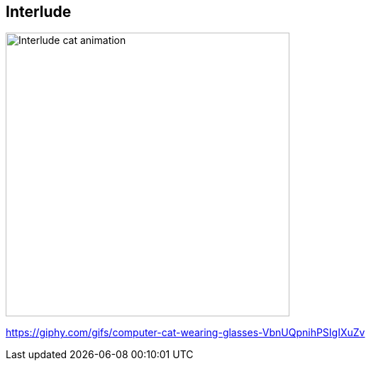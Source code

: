 [background-color="black"]
[.interlude_cat_05]
== Interlude


image::assets/interlude_cat_05.webp[alt="Interlude cat animation",width=400]


[.refs]
--
https://giphy.com/gifs/computer-cat-wearing-glasses-VbnUQpnihPSIgIXuZv
--
